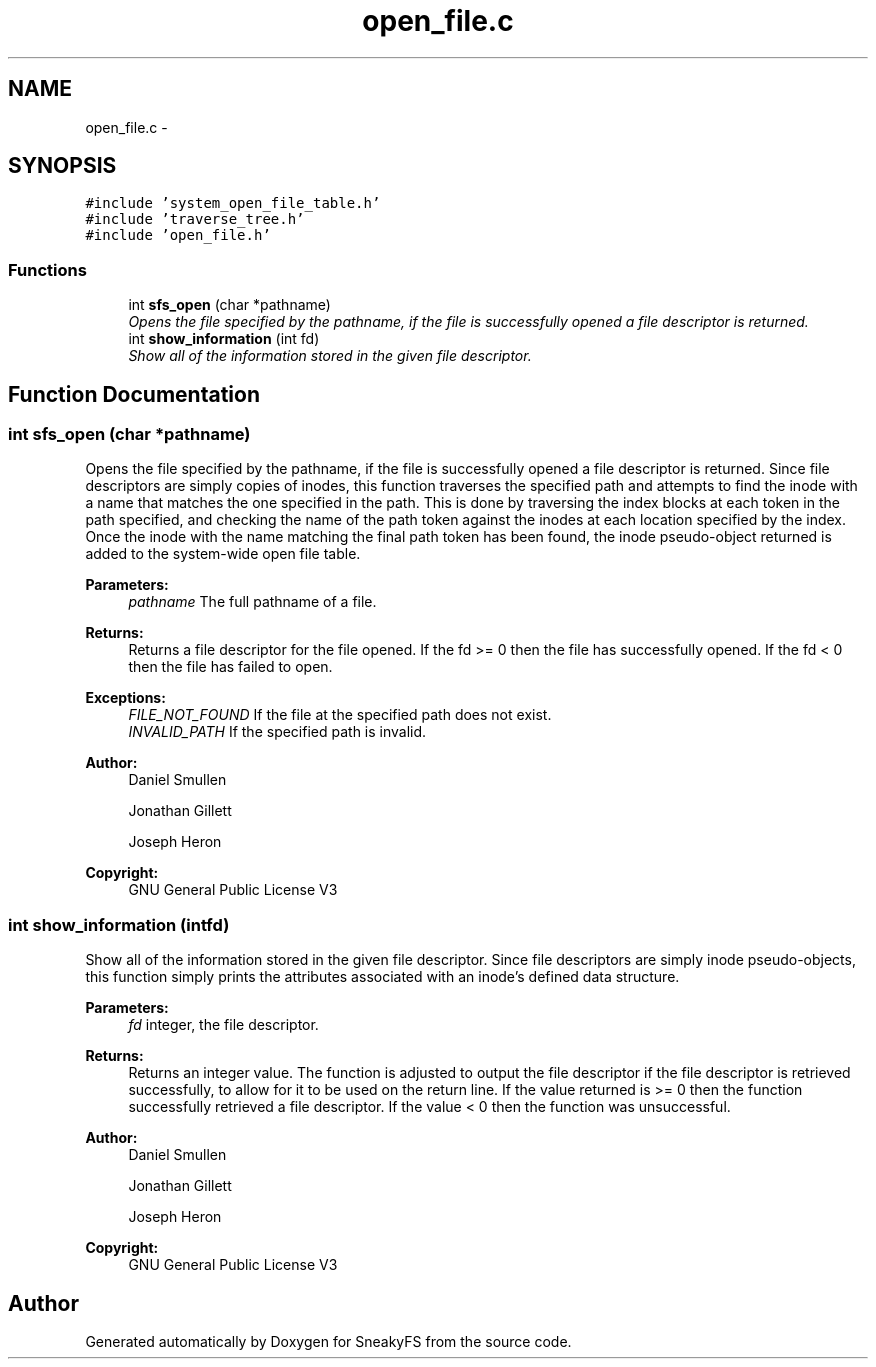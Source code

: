.TH "open_file.c" 3 "Mon Nov 26 2012" "Version 1.0" "SneakyFS" \" -*- nroff -*-
.ad l
.nh
.SH NAME
open_file.c \- 
.SH SYNOPSIS
.br
.PP
\fC#include 'system_open_file_table\&.h'\fP
.br
\fC#include 'traverse_tree\&.h'\fP
.br
\fC#include 'open_file\&.h'\fP
.br

.SS "Functions"

.in +1c
.ti -1c
.RI "int \fBsfs_open\fP (char *pathname)"
.br
.RI "\fIOpens the file specified by the pathname, if the file is successfully opened a file descriptor is returned\&. \fP"
.ti -1c
.RI "int \fBshow_information\fP (int fd)"
.br
.RI "\fIShow all of the information stored in the given file descriptor\&. \fP"
.in -1c
.SH "Function Documentation"
.PP 
.SS "int sfs_open (char *pathname)"

.PP
Opens the file specified by the pathname, if the file is successfully opened a file descriptor is returned\&. Since file descriptors are simply copies of inodes, this function traverses the specified path and attempts to find the inode with a name that matches the one specified in the path\&. This is done by traversing the index blocks at each token in the path specified, and checking the name of the path token against the inodes at each location specified by the index\&. Once the inode with the name matching the final path token has been found, the inode pseudo-object returned is added to the system-wide open file table\&.
.PP
\fBParameters:\fP
.RS 4
\fIpathname\fP The full pathname of a file\&.
.RE
.PP
\fBReturns:\fP
.RS 4
Returns a file descriptor for the file opened\&. If the fd >= 0 then the file has successfully opened\&. If the fd < 0 then the file has failed to open\&.
.RE
.PP
\fBExceptions:\fP
.RS 4
\fIFILE_NOT_FOUND\fP If the file at the specified path does not exist\&.
.br
\fIINVALID_PATH\fP If the specified path is invalid\&.
.RE
.PP
\fBAuthor:\fP
.RS 4
Daniel Smullen
.PP
Jonathan Gillett
.PP
Joseph Heron
.RE
.PP
\fBCopyright:\fP
.RS 4
GNU General Public License V3 
.RE
.PP

.SS "int show_information (intfd)"

.PP
Show all of the information stored in the given file descriptor\&. Since file descriptors are simply inode pseudo-objects, this function simply prints the attributes associated with an inode's defined data structure\&.
.PP
\fBParameters:\fP
.RS 4
\fIfd\fP integer, the file descriptor\&.
.RE
.PP
\fBReturns:\fP
.RS 4
Returns an integer value\&. The function is adjusted to output the file descriptor if the file descriptor is retrieved successfully, to allow for it to be used on the return line\&. If the value returned is >= 0 then the function successfully retrieved a file descriptor\&. If the value < 0 then the function was unsuccessful\&.
.RE
.PP
\fBAuthor:\fP
.RS 4
Daniel Smullen
.PP
Jonathan Gillett
.PP
Joseph Heron
.RE
.PP
\fBCopyright:\fP
.RS 4
GNU General Public License V3 
.RE
.PP

.SH "Author"
.PP 
Generated automatically by Doxygen for SneakyFS from the source code\&.
